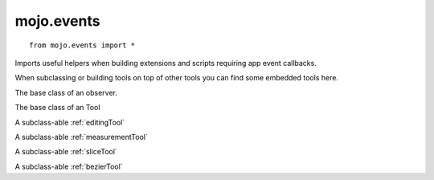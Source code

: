 .. _mojo.events:

mojo.events
===========

::

    from mojo.events import *

Imports useful helpers when building extensions and scripts requiring app event callbacks.

When subclassing or building tools on top of other tools you can find some embedded tools here.


.. function:: installTool(tool)

    install tool

.. function:: uninstallTool(tool)

    uninstall tool

.. function:: addObserver(observer, method, event)

    Adds an *observer* for an *event* to the observer *method*, callbacks will be send to the *method* of the *observer*.

.. function:: removeObserver(observer, event)

    Removes the *observer* for an *event*.

.. class:: BaseEventObserver

    The base class of an observer.

.. class:: BaseEventTool

    The base class of an Tool

.. class:: EditingTool

    A subclass-able :ref:`editingTool`

.. class:: MeasurementTool

    A subclass-able :ref:`measurementTool`

.. class:: SliceTool

    A subclass-able :ref:`sliceTool`

.. class:: BezierDrawingTool

    A subclass-able :ref:`bezierTool`

